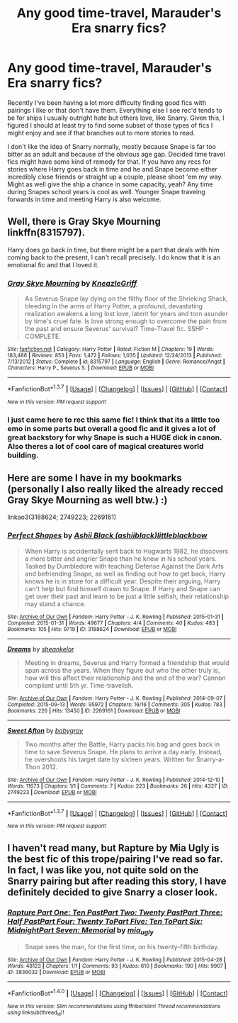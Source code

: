 #+TITLE: Any good time-travel, Marauder's Era snarry fics?

* Any good time-travel, Marauder's Era snarry fics?
:PROPERTIES:
:Author: NeonicBeast
:Score: 4
:DateUnix: 1464933429.0
:DateShort: 2016-Jun-03
:FlairText: Request
:END:
Recently I've been having a lot more difficulty finding good fics with pairings I like or that don't have them. Everything else I see rec'd tends to be for ships I usually outright hate but others love, like Snarry. Given this, I figured I should at least try to find some subset of those types of fics I might enjoy and see if that branches out to more stories to read.

I don't like the idea of Snarry normally, mostly because Snape is far too bitter as an adult and because of the obvious age gap. Decided time travel fics might have some kind of remedy for that. If you have any recs for stories where Harry goes back in time and he and Snape become either incredibly close friends or straight up a couple, please shoot 'em my way. Might as well give the ship a chance in some capacity, yeah? Any time during Snapes school years is cool as well. Younger Snape traveing forwards in time and meeting Harry is also welcome.


** Well, there is Gray Skye Mourning linkffn(8315797).

Harry does go back in time, but there might be a part that deals with him coming back to the present, I can't recall precisely. I do know that it is an emotional fic and that I loved it.
:PROPERTIES:
:Author: AnaS191
:Score: 2
:DateUnix: 1464982108.0
:DateShort: 2016-Jun-03
:END:

*** [[http://www.fanfiction.net/s/8315797/1/][*/Gray Skye Mourning/*]] by [[https://www.fanfiction.net/u/3980014/KneazleGriff][/KneazleGriff/]]

#+begin_quote
  As Severus Snape lay dying on the filthy floor of the Shrieking Shack, bleeding in the arms of Harry Potter, a profound, devastating realization awakens a long lost love, latent for years and torn asunder by time's cruel fate. Is love strong enough to overcome the pain from the past and ensure Severus' survival? Time-Travel fic. SSHP - COMPLETE.
#+end_quote

^{/Site/: [[http://www.fanfiction.net/][fanfiction.net]] *|* /Category/: Harry Potter *|* /Rated/: Fiction M *|* /Chapters/: 19 *|* /Words/: 183,486 *|* /Reviews/: 853 *|* /Favs/: 1,472 *|* /Follows/: 1,035 *|* /Updated/: 12/24/2013 *|* /Published/: 7/13/2012 *|* /Status/: Complete *|* /id/: 8315797 *|* /Language/: English *|* /Genre/: Romance/Angst *|* /Characters/: Harry P., Severus S. *|* /Download/: [[http://www.p0ody-files.com/ff_to_ebook/ffn-bot/index.php?id=8315797&source=ff&filetype=epub][EPUB]] or [[http://www.p0ody-files.com/ff_to_ebook/ffn-bot/index.php?id=8315797&source=ff&filetype=mobi][MOBI]]}

--------------

*FanfictionBot*^{1.3.7} *|* [[[https://github.com/tusing/reddit-ffn-bot/wiki/Usage][Usage]]] | [[[https://github.com/tusing/reddit-ffn-bot/wiki/Changelog][Changelog]]] | [[[https://github.com/tusing/reddit-ffn-bot/issues/][Issues]]] | [[[https://github.com/tusing/reddit-ffn-bot/][GitHub]]] | [[[https://www.reddit.com/message/compose?to=tusing][Contact]]]

^{/New in this version: PM request support!/}
:PROPERTIES:
:Author: FanfictionBot
:Score: 1
:DateUnix: 1464982116.0
:DateShort: 2016-Jun-03
:END:


*** I just came here to rec this same fic! I think that its a little too emo in some parts but overall a good fic and it gives a lot of great backstory for why Snape is such a HUGE dick in canon. Also theres a lot of cool care of magical creatures world building.
:PROPERTIES:
:Author: gotkate86
:Score: 1
:DateUnix: 1464988304.0
:DateShort: 2016-Jun-04
:END:


** Here are some I have in my bookmarks (personally I also really liked the already recced Gray Skye Mourning as well btw.) :)

linkao3(3188624; 2749223; 2269161)
:PROPERTIES:
:Author: MintMousse
:Score: 1
:DateUnix: 1465070612.0
:DateShort: 2016-Jun-05
:END:

*** [[http://archiveofourown.org/works/3188624][*/Perfect Shapes/*]] by [[http://archiveofourown.org/users/ashiiblack/pseuds/Ashii%20Blackhttp://archiveofourown.org/users/littleblackbow/pseuds/littleblackbow][/Ashii Black (ashiiblack)littleblackbow/]]

#+begin_quote
  When Harry is accidentally sent back to Hogwarts 1982, he discovers a more bitter and angrier Snape than he knew in his school years. Tasked by Dumbledore with teaching Defense Against the Dark Arts and befriending Snape, as well as finding out how to get back, Harry knows he is in store for a difficult year. Despite their arguing, Harry can't help but find himself drawn to Snape. If Harry and Snape can get over their past and learn to be just a little selfish, their relationship may stand a chance.
#+end_quote

^{/Site/: [[http://www.archiveofourown.org/][Archive of Our Own]] *|* /Fandom/: Harry Potter - J. K. Rowling *|* /Published/: 2015-01-31 *|* /Completed/: 2015-01-31 *|* /Words/: 49677 *|* /Chapters/: 4/4 *|* /Comments/: 40 *|* /Kudos/: 483 *|* /Bookmarks/: 105 *|* /Hits/: 9719 *|* /ID/: 3188624 *|* /Download/: [[http://archiveofourown.org/downloads/As/Ashii%20Black-littleblackbow/3188624/Perfect%20Shapes.epub?updated_at=1428883003][EPUB]] or [[http://archiveofourown.org/downloads/As/Ashii%20Black-littleblackbow/3188624/Perfect%20Shapes.mobi?updated_at=1428883003][MOBI]]}

--------------

[[http://archiveofourown.org/works/2269161][*/Dreams/*]] by [[http://archiveofourown.org/users/sheankelor/pseuds/sheankelor][/sheankelor/]]

#+begin_quote
  Meeting in dreams, Severus and Harry formed a friendship that would span across the years. When they figure out who the other truly is, how will this affect their relationship and the end of the war? Cannon compliant until 5th yr. Time-travelish.
#+end_quote

^{/Site/: [[http://www.archiveofourown.org/][Archive of Our Own]] *|* /Fandom/: Harry Potter - J. K. Rowling *|* /Published/: 2014-09-07 *|* /Completed/: 2015-09-13 *|* /Words/: 95972 *|* /Chapters/: 16/16 *|* /Comments/: 305 *|* /Kudos/: 783 *|* /Bookmarks/: 226 *|* /Hits/: 13450 *|* /ID/: 2269161 *|* /Download/: [[http://archiveofourown.org/downloads/sh/sheankelor/2269161/Dreams.epub?updated_at=1460252246][EPUB]] or [[http://archiveofourown.org/downloads/sh/sheankelor/2269161/Dreams.mobi?updated_at=1460252246][MOBI]]}

--------------

[[http://archiveofourown.org/works/2749223][*/Sweet Afton/*]] by [[http://archiveofourown.org/users/babygray/pseuds/babygray][/babygray/]]

#+begin_quote
  Two months after the Battle, Harry packs his bag and goes back in time to save Severus Snape. He plans to arrive a day early. Instead, he overshoots his target date by sixteen years. Written for Snarry-a-Thon 2012.
#+end_quote

^{/Site/: [[http://www.archiveofourown.org/][Archive of Our Own]] *|* /Fandom/: Harry Potter - J. K. Rowling *|* /Published/: 2014-12-10 *|* /Words/: 11673 *|* /Chapters/: 1/1 *|* /Comments/: 7 *|* /Kudos/: 223 *|* /Bookmarks/: 26 *|* /Hits/: 4327 *|* /ID/: 2749223 *|* /Download/: [[http://archiveofourown.org/downloads/ba/babygray/2749223/Sweet%20Afton.epub?updated_at=1420476465][EPUB]] or [[http://archiveofourown.org/downloads/ba/babygray/2749223/Sweet%20Afton.mobi?updated_at=1420476465][MOBI]]}

--------------

*FanfictionBot*^{1.3.7} *|* [[[https://github.com/tusing/reddit-ffn-bot/wiki/Usage][Usage]]] | [[[https://github.com/tusing/reddit-ffn-bot/wiki/Changelog][Changelog]]] | [[[https://github.com/tusing/reddit-ffn-bot/issues/][Issues]]] | [[[https://github.com/tusing/reddit-ffn-bot/][GitHub]]] | [[[https://www.reddit.com/message/compose?to=tusing][Contact]]]

^{/New in this version: PM request support!/}
:PROPERTIES:
:Author: FanfictionBot
:Score: 1
:DateUnix: 1465070620.0
:DateShort: 2016-Jun-05
:END:


** I haven't read many, but *Rapture* by Mia Ugly is the best fic of this trope/pairing I've read so far. In fact, I was like you, not quite sold on the Snarry pairing but after reading this story, I have definitely decided to give Snarry a closer look.
:PROPERTIES:
:Author: Dimplz
:Score: 1
:DateUnix: 1471674418.0
:DateShort: 2016-Aug-20
:END:

*** [[http://archiveofourown.org/works/3836032][*/Rapture Part One: Ten PastPart Two: Twenty PastPart Three: Half PastPart Four: Twenty ToPart Five: Ten ToPart Six: MidnightPart Seven: Memorial/*]] by [[/users/mia_ugly/pseuds/mia_ugly][/mia_ugly/]]

#+begin_quote
  Snape sees the man, for the first time, on his twenty-fifth birthday.
#+end_quote

^{/Site/: [[http://www.archiveofourown.org/][Archive of Our Own]] *|* /Fandom/: Harry Potter - J. K. Rowling *|* /Published/: 2015-04-28 *|* /Words/: 48123 *|* /Chapters/: 1/1 *|* /Comments/: 93 *|* /Kudos/: 610 *|* /Bookmarks/: 190 *|* /Hits/: 9907 *|* /ID/: 3836032 *|* /Download/: [[http://archiveofourown.org/downloads/mi/mia_ugly/3836032/Rapture.epub?updated_at=1430194253][EPUB]] or [[http://archiveofourown.org/downloads/mi/mia_ugly/3836032/Rapture.mobi?updated_at=1430194253][MOBI]]}

--------------

*FanfictionBot*^{1.4.0} *|* [[[https://github.com/tusing/reddit-ffn-bot/wiki/Usage][Usage]]] | [[[https://github.com/tusing/reddit-ffn-bot/wiki/Changelog][Changelog]]] | [[[https://github.com/tusing/reddit-ffn-bot/issues/][Issues]]] | [[[https://github.com/tusing/reddit-ffn-bot/][GitHub]]] | [[[https://www.reddit.com/message/compose?to=tusing][Contact]]]

^{/New in this version: Slim recommendations using/ ffnbot!slim! /Thread recommendations using/ linksub(thread_id)!}
:PROPERTIES:
:Author: FanfictionBot
:Score: 1
:DateUnix: 1471674440.0
:DateShort: 2016-Aug-20
:END:
